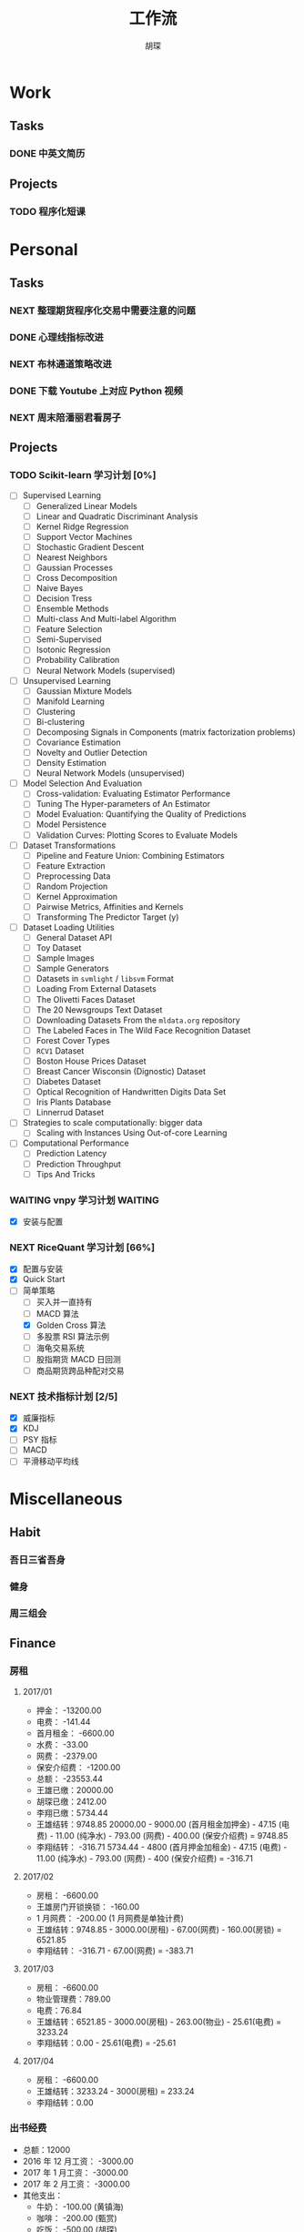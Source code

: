 #+TITLE: 工作流
#+AUTHOR: 胡琛
#+CAPTION:   笃行克己

* Work

** Tasks
*** DONE 中英文简历
    CLOSED: [2017-04-17 周一 09:52] SCHEDULED: <2017-04-17 周一 09:20>
    :PROPERTIES:
    :CREATED:  [2017-04-17 周一 09:13]
    :Effort:   30
    :END:
    :LOGBOOK:
    CLOCK: [2017-04-17 周一 09:18]-[2017-04-17 周一 09:52] =>  0:34
    :END:
** Projects

*** TODO 程序化短课
    SCHEDULED: <2017-04-13 周四 19:00.+7d>

* Personal

** Tasks
*** NEXT 整理期货程序化交易中需要注意的问题
    SCHEDULED: <2017-04-17 周一 11:15>
    :PROPERTIES:
    :CREATED:  [2017-04-11 周二 11:12]
    :END:
    :LOGBOOK:
    CLOCK: [2017-04-17 周一 14:30]--[2017-04-17 周一 14:42] =>  0:12
    CLOCK: [2017-04-11 周二 11:15]--[2017-04-11 周二 11:31] =>  0:16
    :END:
*** DONE 心理线指标改进
    CLOSED: [2017-04-17 周一 09:15]
    :PROPERTIES:
    :CREATED:  [2017-04-11 周二 13:40]
    :END:
    :LOGBOOK:
    CLOCK: [2017-04-15 周六 21:34]--[2017-04-15 周六 22:00] =>  0:26
    CLOCK: [2017-04-13 周四 10:20]--[2017-04-13 周四 10:45] =>  0:25
    CLOCK: [2017-04-13 周四 09:38]--[2017-04-13 周四 10:03] =>  0:25
    CLOCK: [2017-04-12 周三 13:34]--[2017-04-12 周三 14:30] =>  0:56
    CLOCK: [2017-04-11 周二 23:21]--[2017-04-11 周二 23:46] =>  0:25
    CLOCK: [2017-04-11 周二 22:56]--[2017-04-11 周二 23:21] =>  0:25
    CLOCK: [2017-04-11 周二 15:26]--[2017-04-11 周二 15:48] =>  0:22
    CLOCK: [2017-04-11 周二 13:43]--[2017-04-11 周二 15:16] =>  1:33
    CLOCK: [2017-04-11 周二 13:40]--[2017-04-11 周二 13:41] =>  0:01
    :END:
*** NEXT 布林通道策略改进
    :PROPERTIES:
    :CREATED:  [2017-04-11 周二 15:49]
    :END:
    :LOGBOOK:
    CLOCK: [2017-04-11 周二 15:49]--[2017-04-11 周二 15:58] =>  0:09
    :END:
*** DONE 下载 Youtube 上对应 Python 视频
    CLOSED: [2017-04-13 周四 14:54]
    :PROPERTIES:
    :CREATED:  [2017-04-12 周三 15:12]
    :END:
*** NEXT 周末陪潘丽君看房子
    SCHEDULED: <2017-04-23 周日>
    :PROPERTIES:
    :CREATED:  [2017-04-19 周三 11:03]
    :END:
** Projects

*** TODO Scikit-learn 学习计划 [0%]
    SCHEDULED: <2017-04-17 周一 13:00 .+1d>
    
    - [ ] Supervised Learning
      - [ ] Generalized Linear Models
      - [ ] Linear and Quadratic Discriminant Analysis
      - [ ] Kernel Ridge Regression
      - [ ] Support Vector Machines
      - [ ] Stochastic Gradient Descent
      - [ ] Nearest Neighbors
      - [ ] Gaussian Processes
      - [ ] Cross Decomposition
      - [ ] Naive Bayes
      - [ ] Decision Tress
      - [ ] Ensemble Methods
      - [ ] Multi-class And Multi-label Algorithm
      - [ ] Feature Selection
      - [ ] Semi-Supervised
      - [ ] Isotonic Regression
      - [ ] Probability Calibration
      - [ ] Neural Network Models (supervised)
    - [ ] Unsupervised Learning
      - [ ] Gaussian Mixture Models
      - [ ] Manifold Learning
      - [ ] Clustering
      - [ ] Bi-clustering
      - [ ] Decomposing Signals in Components (matrix factorization problems)
      - [ ] Covariance Estimation
      - [ ] Novelty and Outlier Detection
      - [ ] Density Estimation
      - [ ] Neural Network Models (unsupervised)
    - [ ] Model Selection And Evaluation
      - [ ] Cross-validation: Evaluating Estimator Performance
      - [ ] Tuning The Hyper-parameters of An Estimator
      - [ ] Model Evaluation: Quantifying the Quality of Predictions
      - [ ] Model Persistence
      - [ ] Validation Curves: Plotting Scores to Evaluate Models
    - [ ] Dataset Transformations
      - [ ] Pipeline and Feature Union: Combining Estimators
      - [ ] Feature Extraction
      - [ ] Preprocessing Data
      - [ ] Random Projection
      - [ ] Kernel Approximation
      - [ ] Pairwise Metrics, Affinities and Kernels
      - [ ] Transforming The Predictor Target (y)
    - [ ] Dataset Loading Utilities
      - [ ] General Dataset API
      - [ ] Toy Dataset
      - [ ] Sample Images
      - [ ] Sample Generators
      - [ ] Datasets in =svmlight= / =libsvm=  Format
      - [ ] Loading From External Datasets
      - [ ] The Olivetti Faces Dataset
      - [ ] The 20 Newsgroups Text Dataset
      - [ ] Downloading Datasets From the =mldata.org= repository
      - [ ] The Labeled Faces in The Wild Face Recognition Dataset
      - [ ] Forest Cover Types
      - [ ] =RCV1= Dataset
      - [ ] Boston House Prices Dataset
      - [ ] Breast Cancer Wisconsin (Dignostic) Dataset
      - [ ] Diabetes Dataset
      - [ ] Optical Recognition of Handwritten Digits Data Set
      - [ ] Iris Plants Database
      - [ ] Linnerrud Dataset
    - [ ] Strategies to scale computationally: bigger data
      - [ ] Scaling with Instances Using Out-of-core Learning
    - [ ] Computational Performance
      - [ ] Prediction Latency
      - [ ] Prediction Throughput
      - [ ] Tips And Tricks

*** WAITING vnpy 学习计划                                           :WAITING:
    SCHEDULED: <2017-04-17 周一 10:00>
    :LOGBOOK:
    CLOCK: [2017-04-17 周一 10:40]--[2017-04-17 周一 11:05] =>  0:25
    CLOCK: [2017-04-17 周一 10:03]--[2017-04-17 周一 10:28] =>  0:25
    CLOCK: [2017-04-13 周四 14:54]--[2017-04-13 周四 15:04] =>  0:10
    CLOCK: [2017-04-11 周二 16:36]--[2017-04-11 周二 17:01] =>  0:25
    :END:
    - [X] 安装与配置

*** NEXT RiceQuant 学习计划 [66%]
    SCHEDULED: <2017-04-18 周二 15:20>
    :LOGBOOK:
    CLOCK: [2017-04-20 周四 13:37]--[2017-04-20 周四 14:02] =>  0:25
    CLOCK: [2017-04-19 周三 19:46]--[2017-04-19 周三 20:11] =>  0:25
    CLOCK: [2017-04-18 周二 16:02]--[2017-04-18 周二 16:27] =>  0:25
    CLOCK: [2017-04-18 周二 15:19]--[2017-04-18 周二 15:44] =>  0:25
    :END:

    - [X] 配置与安装
    - [X] Quick Start
    - [-] 简单策略
      - [ ] 买入并一直持有
      - [ ] MACD 算法
      - [X] Golden Cross 算法
      - [ ] 多股票 RSI 算法示例
      - [ ] 海龟交易系统
      - [ ] 股指期货 MACD 日回测
      - [ ] 商品期货跨品种配对交易

*** NEXT 技术指标计划 [2/5]
    :LOGBOOK:
    CLOCK: [2017-04-20 周四 10:21]--[2017-04-20 周四 10:46] =>  0:25
    CLOCK: [2017-04-20 周四 09:36]--[2017-04-20 周四 10:01] =>  0:25
    :END:
    
    + [X] 威廉指标
    + [X] KDJ
    + [ ] PSY 指标
    + [ ] MACD
    + [ ] 平滑移动平均线
        
* Miscellaneous

** Habit

*** 吾日三省吾身 
    SCHEDULED: <2017-04-11 周二 22:30.+1d>

*** 健身
    SCHEDULED: <2017-04-11 周二 20:00.+1d>

*** 周三组会
    SCHEDULED: <2017-04-12 周三 10:00.+7d>

** Finance

*** 房租
  
**** 2017/01

     + 押金： -13200.00
     + 电费： -141.44
     + 首月租金： -6600.00
     + 水费： -33.00
     + 网费： -2379.00
     + 保安介绍费： -1200.00
     + 总额： -23553.44
     + 王雄已缴：20000.00
     + 胡琛已缴：2412.00
     + 李翔已缴：5734.44
     + 王雄结转：9748.85
       20000.00 - 9000.00 (首月租金加押金) - 47.15 (电费) - 11.00 (纯净水) - 793.00 (网费) - 400.00 (保安介绍费) = 9748.85
     + 李翔结转： -316.71 
       5734.44 - 4800 (首月押金加租金) - 47.15 (电费) - 11.00 (纯净水) - 793.00 (网费) - 400 (保安介绍费) = -316.71

**** 2017/02

     + 房租： -6600.00
     + 王雄房门开锁换锁： -160.00
     + 1 月网费： -200.00 (1 月网费是单独计费)
     + 王雄结转：9748.85 - 3000.00(房租) - 67.00(网费) - 160.00(房锁) = 6521.85
     + 李翔结转： -316.71 - 67.00(网费) = -383.71

**** 2017/03
       
     + 房租： -6600.00
     + 物业管理费：789.00
     + 电费：76.84
     + 王雄结转：6521.85 - 3000.00(房租) - 263.00(物业) - 25.61(电费) = 3233.24 
     + 李翔结转：0.00 - 25.61(电费) = -25.61

**** 2017/04
     
     + 房租： -6600.00
     + 王雄结转：3233.24 - 3000(房租) = 233.24
     + 李翔结转：0.00
       
*** 出书经费 

    + 总额：12000
    + 2016 年 12 月工资： -3000.00
    + 2017 年 1 月工资： -3000.00
    + 2017 年 2 月工资： -3000.00
    + 其他支出：
      - 牛奶： -100.00 (黄镇海)
      - 咖啡： -200.00 (甄赏)
      - 吃饭： -500.00 (胡琛)
      - 交通： -200.00 (胡琛)
    + 结余：2000.00

*** 日常支出

**** 2017/04/17

       | 支出类别 | 支出明细                 | 支出金额 |
       |----------+--------------------------+----------|
       | 早饭     | 榨菜、菠萝包、白粥       |     3.30 |
       | 午饭     | 荷叶糯米饭、红枣西米椰奶 |    15.00 |
       | 非必要   | 芝士奶盖绿               |    14.00 |
       | 晚饭     | 板烧厨房                 |    58.00 |
       | 水果     | 桂庙水果町               |    28.00 |
       | 其他     | 狼人杀卡牌               |     9.90 |
       |----------+--------------------------+----------|
       | 合计     |                          |   128.20 |

**** 2017/04/18

     | 支出类别 | 支出明细             | 支出金额 |
     |----------+----------------------+----------|
     | 早饭     | 南瓜饼、煎蛋、白粥   |     2.70 |
     | 非必要   | (星巴克) 拿铁        |    31.00 |
     | 晚饭     | 板烧厨房             |    18.00 |
     | 非必要   | (The One) 芝士奶盖绿 |    14.00 |
     |----------+----------------------+----------|
     | 合计     |                      |    65.70 |

**** 2017/04/19

     | 支出类别 | 支出明细                     | 支出金额 |
     |----------+------------------------------+----------|
     | 早饭     | (Starbucks) 拿铁、牛肉薯蓉派 |    60.00 |
     | 午饭     | (百姓渔村)请客               |   387.00 |
     | 非必要   | 芝士奶盖绿2杯                |    29.00 |
     | 晚饭     | 荷叶糯米饭、红枣西米椰汁     |    15.00 |
     | 其他     | 迅雷会员                     |   149.00 |
     |----------+------------------------------+----------|
     | 合计     |                              |          |

**** 2017/04/20

     | 支出类别 | 支出明细                         | 支出金额 |
     |----------+----------------------------------+----------|
     | 早饭     | 白粥、鸡蛋饼、煎蛋、榨菜         |     2.90 |
     | 午饭     | 菠萝、西兰花、杏鲍菇、鸡排、煎鱼 |     8.60 |
